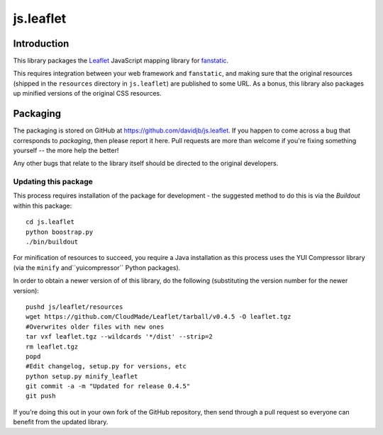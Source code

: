 js.leaflet
***********

Introduction
============

This library packages the `Leaflet`_ JavaScript mapping library for
`fanstatic`_.

.. _`fanstatic`: http://fanstatic.org
.. _`Leaflet`: http://leafletjs.com/

This requires integration between your web framework and ``fanstatic``,
and making sure that the original resources (shipped in the ``resources``
directory in ``js.leaflet``) are published to some URL.  As a bonus, this
library also packages up minified versions of the original CSS resources.

Packaging
=========

The packaging is stored on GitHub at
https://github.com/davidjb/js.leaflet. If you happen to come across a bug
that corresponds to *packaging*, then please report it here. Pull requests are
more than welcome if you're fixing something yourself -- the more help the
better!

Any other bugs that relate to the library itself should be directed to the
original developers.

Updating this package
---------------------

This process requires installation of the package for development - the
suggested method to do this is via the `Buildout` within this package::

    cd js.leaflet
    python boostrap.py
    ./bin/buildout

For minification of resources to succeed, you require a Java installation as
this process uses the YUI Compressor library (via the ``minify``
and``yuicompressor`` Python packages).

In order to obtain a newer version of of this library, do the following 
(substituting the version number for the newer version)::

    pushd js/leaflet/resources
    wget https://github.com/CloudMade/Leaflet/tarball/v0.4.5 -O leaflet.tgz
    #Overwrites older files with new ones
    tar vxf leaflet.tgz --wildcards '*/dist' --strip=2
    rm leaflet.tgz
    popd
    #Edit changelog, setup.py for versions, etc
    python setup.py minify_leaflet
    git commit -a -m "Updated for release 0.4.5"
    git push

If you're doing this out in your own fork of the GitHub repository, then
send through a pull request so everyone can benefit from the updated 
library.
